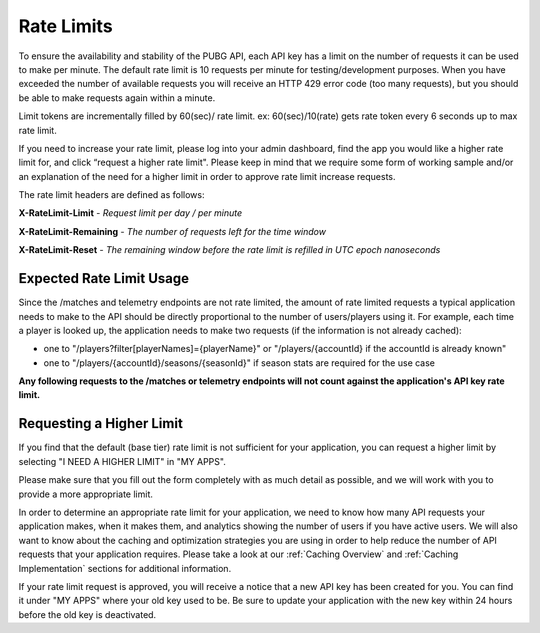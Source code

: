 .. _rate-limits:

Rate Limits
===========

To ensure the availability and stability of the PUBG API, each API key has a limit on the number of requests it can be used to make per minute. The default rate limit is 10 requests per minute for testing/development purposes. When you have exceeded the number of available requests you will receive an HTTP 429 error code (too many requests), but you should be able to make requests again within a minute.

Limit tokens are incrementally filled by 60(sec)/ rate limit. ex: 60(sec)/10(rate) gets rate token every 6 seconds up to max rate limit.

If you need to increase your rate limit, please log into your admin dashboard, find the app you would like a higher rate limit for, and click “request a higher rate limit". Please keep in mind that we require some form of working sample and/or an explanation of the need for a higher limit in order to approve rate limit increase requests.

The rate limit headers are defined as follows:

**X-RateLimit-Limit** - *Request limit per day / per minute*

**X-RateLimit-Remaining** - *The number of requests left for the time window*

**X-RateLimit-Reset** - *The remaining window before the rate limit is refilled in UTC epoch nanoseconds*



Expected Rate Limit Usage
-------------------------
Since the /matches and telemetry endpoints are not rate limited, the amount of rate limited requests a typical application needs to make to the API should be directly proportional to the number of users/players using it. For example, each time a player is looked up, the application needs to make two requests (if the information is not already cached):

- one to "/players?filter[playerNames]={playerName}" or "/players/{accountId} if the accountId is already known"
- one to "/players/{accountId}/seasons/{seasonId}" if season stats are required for the use case

**Any following requests to the /matches or telemetry endpoints will not count against the application's API key rate limit.**



Requesting a Higher Limit
-------------------------
If you find that the default (base tier) rate limit is not sufficient for your application, you can request a higher limit by selecting "I NEED A HIGHER LIMIT" in "MY APPS".

Please make sure that you fill out the form completely with as much detail as possible, and we will work with you to provide a more appropriate limit.

In order to determine an appropriate rate limit for your application, we need to know how many API requests your application makes, when it makes them, and analytics showing the number of users if you have active users. We will also want to know about the caching and optimization strategies you are using in order to help reduce the number of API requests that your application requires. Please take a look at our :ref:`Caching Overview` and :ref:`Caching Implementation` sections for additional information.

If your rate limit request is approved, you will receive a notice that a new API key has been created for you. You can find it under "MY APPS" where your old key used to be. Be sure to update your application with the new key within 24 hours before the old key is deactivated.
